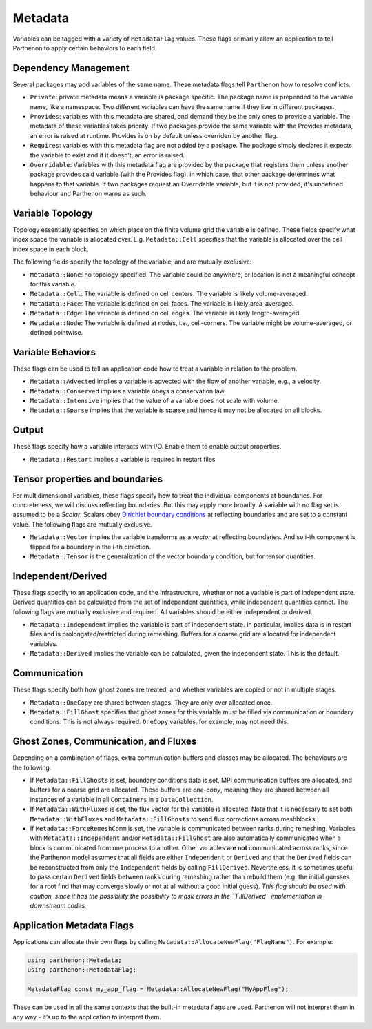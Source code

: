 .. _metadata:

Metadata
========

Variables can be tagged with a variety of ``MetadataFlag`` values. These
flags primarily allow an application to tell Parthenon to apply certain
behaviors to each field.

Dependency Management
---------------------

Several packages may add variables of the same name. These metadata
flags tell ``Parthenon`` how to resolve conflicts.

-  ``Private``: private metadata means a variable is package specific.
   The package name is prepended to the variable name, like a namespace.
   Two different variables can have the same name if they live in
   different packages.
-  ``Provides``: variables with this metadata are shared, and demand
   they be the only ones to provide a variable. The metadata of these
   variables takes priority. If two packages provide the same variable
   with the Provides metadata, an error is raised at runtime. Provides
   is on by default unless overriden by another flag.
-  ``Requires``: variables with this metadata flag are not added by a
   package. The package simply declares it expects the variable to exist
   and if it doesn’t, an error is raised.
-  ``Overridable``: Variables with this metadata flag are provided by
   the package that registers them unless another package provides said
   variable (with the Provides flag), in which case, that other package
   determines what happens to that variable. If two packages request an
   Overridable variable, but it is not provided, it's undefined
   behaviour and Parthenon warns as such.

Variable Topology
-----------------

Topology essentially specifies on which place on the finite volume grid
the variable is defined. These fields specify what index space the
variable is allocated over. E.g. ``Metadata::Cell`` specifies that the
variable is allocated over the cell index space in each block.

The following fields specify the topology of the variable, and are
mutually exclusive:

-  ``Metadata::None``: no topology specified. The variable could be
   anywhere, or location is not a meaningful concept for this variable.
-  ``Metadata::Cell``: The variable is defined on cell centers. The
   variable is likely volume-averaged.
-  ``Metadata::Face``: The variable is defined on cell faces. The
   variable is likely area-averaged.
-  ``Metadata::Edge``: The variable is defined on cell edges. The
   variable is likely length-averaged.
-  ``Metadata::Node``: The variable is defined at nodes, i.e.,
   cell-corners. The variable might be volume-averaged, or defined
   pointwise.

Variable Behaviors
------------------

These flags can be used to tell an application code how to treat a
variable in relation to the problem.

-  ``Metadata::Advected`` implies a variable is advected with the flow
   of another variable, e.g., a velocity.
-  ``Metadata::Conserved`` implies a variable obeys a conservation law.
-  ``Metadata::Intensive`` implies that the value of a variable does not
   scale with volume.
-  ``Metadata::Sparse`` implies that the variable is sparse and hence it
   may not be allocated on all blocks.

Output
------

These flags specify how a variable interacts with I/O. Enable them to
enable output properties.

-  ``Metadata::Restart`` implies a variable is required in restart files

Tensor properties and boundaries
--------------------------------

For multidimensional variables, these flags specify how to treat the
individual components at boundaries. For concreteness, we will discuss
reflecting boundaries. But this may apply more broadly. A variable with
no flag set is assumed to be a *Scalar*. Scalars obey `Dirichlet
boundary
conditions <https://en.wikipedia.org/wiki/Dirichlet_boundary_condition>`__
at reflecting boundaries and are set to a constant value. The following
flags are mutually exclusive.

-  ``Metadata::Vector`` implies the variable transforms as a *vector* at
   reflecting boundaries. And so i-th component is flipped for a
   boundary in the i-th direction.
-  ``Metadata::Tensor`` is the generalization of the vector boundary
   condition, but for tensor quantities.

Independent/Derived
-------------------

These flags specify to an application code, and the infrastructure,
whether or not a variable is part of independent state. Derived
quantities can be calculated from the set of independent quantities,
while independent quantities cannot. The following flags are mutually
exclusive and required. All variables should be either independent or
derived.

-  ``Metadata::Independent`` implies the variable is part of independent
   state. In particular, implies data is in restart files and is
   prolongated/restricted during remeshing. Buffers for a coarse grid
   are allocated for independent variables.
-  ``Metadata::Derived`` implies the variable can be calculated, given
   the independent state. This is the default.

Communication
-------------

These flags specify both how ghost zones are treated, and whether
variables are copied or not in multiple stages.

-  ``Metadata::OneCopy`` are shared between stages. They are only ever
   allocated once.
-  ``Metadata::FillGhost`` specifies that ghost zones for this variable
   must be filled via communication or boundary conditions. This is not
   always required. ``OneCopy`` variables, for example, may not need
   this.

Ghost Zones, Communication, and Fluxes
--------------------------------------

Depending on a combination of flags, extra communication buffers and
classes may be allocated. The behaviours are the following:

-  If ``Metadata::FillGhosts`` is set, boundary conditions data is set,
   MPI communication buffers are allocated, and buffers for a coarse
   grid are allocated. These buffers are *one-copy*, meaning they are
   shared between all instances of a variable in all ``Containers`` in a
   ``DataCollection``.

-  If ``Metadata::WithFluxes`` is set, the flux vector for the variable
   is allocated. Note that it is necessary to set both
   ``Metadata::WithFluxes`` and ``Metadata::FillGhosts`` to send flux
   corrections across meshblocks.

-  If ``Metadata::ForceRemeshComm`` is set, the variable is communicated
   between ranks during remeshing. Variables with
   ``Metadata::Independent`` and/or ``Metadata::FillGhost`` are also
   automatically communicated when a block is communicated from one
   process to another. Other variables **are not** communicated across
   ranks, since the Parthenon model assumes that all fields are either
   ``Independent`` or ``Derived`` and that the ``Derived`` fields can be
   reconstructed from only the ``Independent`` fields by calling
   ``FillDerived``. Nevertheless, it is sometimes useful to pass certain
   ``Derived`` fields between ranks during remeshing rather than rebuild
   them (e.g. the initial guesses for a root find that may converge
   slowly or not at all without a good initial guess). *This flag should
   be used with caution, since it has the possibility the possibility to
   mask errors in the ``FillDerived`` implementation in downstream
   codes.*

Application Metadata Flags
--------------------------

Applications can allocate their own flags by calling
``Metadata::AllocateNewFlag("FlagName")``. For example:

.. code:: cpp

   using parthenon::Metadata;
   using parthenon::MetadataFlag;

   MetadataFlag const my_app_flag = Metadata::AllocateNewFlag("MyAppFlag");

These can be used in all the same contexts that the built-in metadata
flags are used. Parthenon will not interpret them in any way - it’s up
to the application to interpret them.
